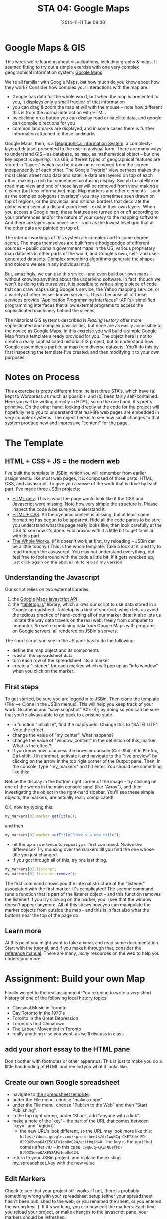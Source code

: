 #+DATE: [2014-11-11 Tue 08:00]
#+POSTID: 62
#+OPTIONS: toc:1 num:nil todo:nil pri:nil tags:nil ^:nil TeX:nil
#+CATEGORY: assignments,  
#+TAGS:
#+DESCRIPTION:
#+PARENT: Assignments, 
#+TITLE: STA 04: Google Maps

* Google Maps & GIS

This week we're learning about visualizations, including graphs & maps.  It seemed fitting to try out a simple exercise with one very complex geographical information system:  [[https://developers.google.com/maps/documentation/javascript/tutorial][Google Maps]].  

We're all familiar with Google Maps, but how much do you know about how they work?  Consider how complex your interactions with the map are:
- Google has data for the whole world, but when the map is presented to you, it displays only a small fraction of that information
- you can drag & zoom the map at will with the mouse -- note how different this is from the normal interaction with HTML.
- by clicking on a button you can display road or satellite data, and google can compile directions for you
- common landmarks are displayed, and in some cases there is further information attached to those landmarks

Google Maps, then, is a [[http://en.wikipedia.org/wiki/Geographic_information_system][Geographical Information System]]: a complexly-layered dataset presented to the user in a visual form.  There are many ways to understand GIS -- as database, as map, as mathematical object -- but one key aspect is /layering/.  In a GIS, different types of geographical features are stored in "layers" which can be drawn on or removed from the screen independently of each other.  The Google "hybrid" view perhaps makes this most clear:  street map data and satellite data are layered on top of each other, making a rich but sometimes confusing display.  Switch to satellite or road map view and one of those layer will be removed from view, making a cleaner (but less informative) map.  Map markers and other elements -- such as the complex  polygons ('overlays')
you may sometimes seen drawn on top of regions, or the provincial and national borders that decorate the globe when seen at a distant zoom level -- exist in their own layers.  When you access a Google map, these features are turned on or off according to your preferences and/or the nature of your query to the mapping software.  And there are layers you never see -- such as the lowest level grid that all the other data are painted on top of.  

The internal workings of this system are complex and to some degree secret.  The maps themselves are built from a hodgepodge of different sources -- public domain government maps in the US, various proprietary map datasets in other parts of the world, and Google's own, self- and user-generated datasets.  Complex smoothing algorithms generate the shapes and colours we see in any individual map.  

But, amazingly, we can use this srvice -- and even build our own maps -- without knowing anything about the underlying software.  In fact, though we won't be doing this ourselves, it is possible to write a single piece of code that can draw maps using Google's service, the Yahoo mapping service, or a variety of other lesser-known services.  This is because all of these services provide "Application Programming Interfaces" ([[http://en.wikipedia.org/wiki/API][API]]'s):  simplified programming interfaces that allow external programs to access the sophisticated machinery behind the scenes.  

The historical GIS systems described in /Placing History/ offer more sophisticated and complex possibilities, but none are as easily accessible to the novice as Google Maps.  In this exercise you will build a simple Google Map from a template already provided for you.  The object here is not to create a really sophisticated historial GIS project, but to understand how Google assembles a particular map from diverse datasets.  You'll do this by first inspecting the template I've created, and then modifying it to your own purposes.  

* Notes on Process

This excercise is pretty different from the last three STA's, which have (a) kept to Wordpress as much as possible, and (b) been fairly self-contained.  Here you will be writing directly in HTML, so on the one hand, it's pretty primitive.  On the other hand, looking directly at the code for the project will hopefully help you to understand that real-life web pages are embedded in very complex systems.  The object here is to see how small changes to that system produce new and impressive "content" for the page.  

* The Template
** HTML + CSS + JS = the modern web
I've built the template in JSBin, which you will remember from earlier assignments.  like most web pages, it is composed of three parts:  HTML, CSS, and Javascript.  To give you a sense of the work that is done by each part, I've made three JSBin projects:
- [[http://jsbin.com/hewine/2/edit][HTML only]].  This is what the page would look like if the CSS and Javascript were missing.  Note how very simple the structure is. Please inspect the code & be sure you understand it.
- [[http://jsbin.com/roqizo/2/edit][HTML + CSS]].  All the dynamic content is missing, but at least some formatting has begun to be apparent.  Hide all the code panes to be sure you understand what the page really looks like; then look carefully at the CSS to see how it's done.  Fool around with it a little bit to get familiar with this part.
- [[http://jsbin.com/duwohu/3/edit][The Whole Works]].  (if it doesn't work at first, try reloading -- JSBin can be a little touchy.) This is the whole template.  Take a look at it, and try to read through the Javascript.  You may not understand everything, but  feel free to fool around with the code a little bit.  If it gets wrecked up, just click again on the above link to reload my version.  
** Understanding the Javascript
Our script relies on two external libraries:
1. the [[https://developers.google.com/maps/documentation/javascript/ ][Google Maps javascript API]]
2. the "[[https://github.com/jsoma/tabletop][tabletop.js]]" library, which allows our script to use data stored in a Google spreadsheet.  Tabletop is a kind of shortcut, which lets us avoid the tedious practice of hand-coding all of our marker data; it also lets us imitate the way data travels on the real web:  freely from computer to computer.  So we're combining data from Google Maps with programs on Google servers, all rendered on JSBin's servers.  
The short script you see in the JS pane has to do the following:
- define the map object and its components
- read all the spreadsheet data 
- turn each row of the spreadsheet into a marker
- create a "listener" for each marker, which will pop up an "info window" when you click on the marker.  
** First steps
To get started, be sure you are logged in to JSBin.  Then clone the template (File --> Clone in the JSBin menus).  This will help you keep track of your work.  Go ahead and "save snapshot" (Ctrl-S); by doing so you can be sure that you're always able to go back to a pristine state.  
- in function "initialize", find the mapTypeId.  Change this to "SATELLITE". Note the effect.
- change the value of "my_center".  What happens?
- change the value of "window_content" in the definition of this_marker.  What is the effect?
- if you know how to access the browser console (Ctrl-Shift-K in Firefox, Ctrl-shift-J in chrome), activate it and navigate to the "live preview" by clicking on the arrow in the top right corner of the Output pane.  Then, in the console, type "my_markers" and hit enter.  You should see something like this: 
[[http://2014.hackinghistory.ca/wp-content/uploads/2014/11/Screenshot-from-2014-11-11-075322.png]]

Notice the display in the bottom right corner of the image -- try clicking on one of the words in the main console panel (like "Array"), and then investigating the object in the right-hand sidebar.  You'll see these simple objects, the markers, are actually really complicated!

OK, now try typing this: 
#+BEGIN_SRC javascript
my_markers[0].marker.getTitle();
#+END_SRC
and then
#+BEGIN_SRC javascript
my_markers[0].marker.setTitle("Here's a new title");
#+END_SRC
- hit the up arrow twice to repeat your first command.  Notice the difference?  Try mousing over the markers till you find the one whose title you just changed.
- If you got through all of this, try one last thing.  

#+BEGIN_SRC javascript
my_markers[0].listener;
my_markers[0].listener.remove();
#+END_SRC

The first command shows you the internal structure of the "listener" associated with the first marker. It's complicated!  The second command runs a function that is part of the listener object -- and this function removes the listener!  If you try clicking on the marker, you'll see that the window doesn't appear anymore.  All of this shows how you can manipulate the marker objects from outside the map -- and this is in fact also what the buttons near the top of the page do.  
** Learn more
At this point you might want to take a break and read some documentation.  Start with the [[https://developers.google.com/maps/documentation/javascript/tutorial][tutorial]], and if you make it through that, consider the [[https://developers.google.com/maps/documentation/javascript/reference][reference manual]].  There are many, /many/ resources on the web to help you understand more.
* Assignment: Build your own Map
Finally we get to the real assignment!  You're going to write a /very/ short history of one of the following local history topics:
- Classical Music in Toronto
- Gay Toronto in the 1970's
- Toronto in the Great Depression
- Toronto's first Chinatown
- The Labour Movement in Toronto
- really anything else you want, as we'll discuss in class

** add your /short/ essay to the HTML pane
Don't bother with footnotes or other apparatus.  This is just to make you do a little handcoding of HTML and remind you what it looks like.  

** Create our own Google spreadsheet
- navigate to [[https://docs.google.com/spreadsheet/ccc?key%3D0Aqhzp2yOOf0zdEV5dlFUZFVSeDZ4eUtHV3pmc25namc][the spreadsheet template]].
- under the File menu, choose "make a copy"
- under the File menu, choose "Publish to the Web" and then "Start Publishing".
- in the top right corner, under 'Share', add "anyone with a link".
- make a note of the 'key' -- the part of the URL that comes between "key=" and "#gid=0" 
  - the new URL's look different, so the URL may look more like this: ~https://docs.google.com/spreadsheets/d/1wqNCq-CKET8UefFD-0l9QX5weoOAXE58AFx1eo8mG24/edit#gid=0~. The key is the part that comes after ~/d/~ -- in this case, ~1wqNCq-CKET8UefFD-0l9QX5weoOAXE58AFx1eo8mG24~.  
- return to your JSBin project, and replace the existing my_spreadsheet_key with the new value

** Edit Markers
Check to see that your project still works.  If not, there is probably something wrong with your spreadsheet setup (either your spreadsheet hasn't been published to the web, or you renamed the sheet, or you entered the wrong key...).  If it's working, you can now edit the markers.  Each time you reload your project, or make changes to the javascript pane, your markers should be refreshed.  

Here are a couple of things to think about:
- you may want to put some pretty long text in "description", and even some links or images.  You can include any HTML code you want, except for <script> tags.
- You may notice that the last three columns (lat/lon, latitude, and longitude), are automagically generated from the address field.  Cool, right? I did that.  If you add more events than are already there (not necessary), you will probably want to copy the formulas for those columns into your new cells.  If you don't know how to do that already...  you  should learn! If you don't have an address for the location, you can find the latitude and longitude online and enter them manually.  But that's a lot more work...  

Try to add 8 or 10 markers to your project.  Then you'll have a real map of the topic!  When you're done, be sure to share the URL for your project on the class blog, so everyone can see your work.  

Sound fun?  We'll talk more about it in class.


# Pictures/Screenshot from 2014-11-11 07:53:22.png http://2014.hackinghistory.ca/wp-content/uploads/2014/11/wpid-Screenshot-from-2014-11-11-075322.png
